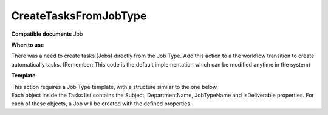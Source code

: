 CreateTasksFromJobType
======================

**Compatible documents**
Job

**When to use**

There was a need to create tasks (Jobs) directly from the Job Type.
Add this action to a the workflow transition to create automatically tasks.
(Remember: This code is the default implementation which can be modified anytime in the system)

.. code-block:: c#
    :linenos:

    [Serializable]
    public class CreateTasksFromJobTypeDto
    {
        public IEnumerable<CreateTasksFromJobTypeTaskDto> Tasks { get; set; }
    }

    [Serializable]
    public class CreateTasksFromJobTypeTaskDto
    {
        public int DurationMinutes { get; set; }
        public string Subject { get; set; }
        public string DepartmentName { get; set; }
        public string JobTypeName { get; set; }
        public bool IsDeliverable { get; set; }
    }

    if (!(Document is IJobObject job))
        return ActionResult.Success();
    var templates = await Host.GetTemplatesAsync(0, 100, "CreateTasksFromJobType", null, job.JobTypeObject.Id.ToString(), null);
    if (templates.Count() == 0)
    {
        return ActionResult.Success();
    }
    else
    {
        var template = templates.First();
        var detail = Host.DeserializeObject<CreateTasksFromJobTypeDto>(template.Details.ToString());
        foreach (var task in detail.Tasks)
        {
            var jobType = (await Host.GetJobTypesAsync("", task.JobTypeName)).FirstOrDefault();
            var department = (await Host.GetDepartmentsAsync(task.DepartmentName)).FirstOrDefault();
            if (department == null || jobType == null) continue;
            var newJob = Host.CreateJob();
            newJob.ParentJobObject = job;
            newJob.Subject = task.Subject;
            newJob.DepartmentObject = department;
            newJob.JobTypeObject = jobType;
            newJob.IsDeliverable = task.IsDeliverable;
        }
    }
    return ActionResult.Success();


**Template**

| This action requires a Job Type template, with a structure similar to the one below.
| Each object inside the Tasks list contains the Subject, DepartmentName, JobTypeName and IsDeliverable properties. For each of these objects, a Job will be created with the defined properties.

.. code-block:: json
    :linenos:

    {
        "name": "CreateTasksFromJobType Example Template",
        "type": "CreateTasksFromJobType",
        "documentTypeName": null,
        "documentId": "b21572ab-e2a9-4789-8ec1-31f1e4377e88",
        "editorWorkspaceId": null,
        "editorWorkspaceName": null,
        "category": "",
        "layout": "",
        "description": "JobType",
        "details": {
            "Tasks": [
                {
                    "Subject": "Concert Hall",
                    "DepartmentName": "Account Management",
                    "JobTypeName": "Radio",
                    "IsDeliverable": false
                },
            {
                    "Subject": "Concert Hall 2",
                    "DepartmentName": "Interactive Production",
                    "JobTypeName": "Other",
                    "IsDeliverable": false
                }
            ]
        }
    }